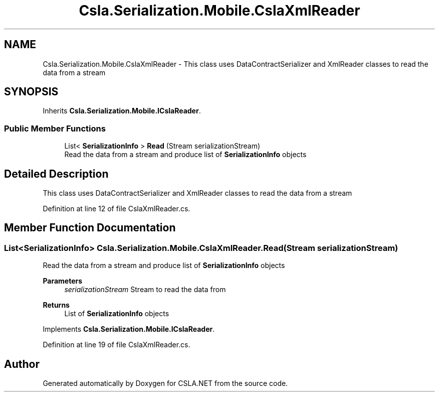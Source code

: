 .TH "Csla.Serialization.Mobile.CslaXmlReader" 3 "Thu Jul 22 2021" "Version 5.4.2" "CSLA.NET" \" -*- nroff -*-
.ad l
.nh
.SH NAME
Csla.Serialization.Mobile.CslaXmlReader \- This class uses DataContractSerializer and XmlReader classes to read the data from a stream  

.SH SYNOPSIS
.br
.PP
.PP
Inherits \fBCsla\&.Serialization\&.Mobile\&.ICslaReader\fP\&.
.SS "Public Member Functions"

.in +1c
.ti -1c
.RI "List< \fBSerializationInfo\fP > \fBRead\fP (Stream serializationStream)"
.br
.RI "Read the data from a stream and produce list of \fBSerializationInfo\fP objects "
.in -1c
.SH "Detailed Description"
.PP 
This class uses DataContractSerializer and XmlReader classes to read the data from a stream 


.PP
Definition at line 12 of file CslaXmlReader\&.cs\&.
.SH "Member Function Documentation"
.PP 
.SS "List<\fBSerializationInfo\fP> Csla\&.Serialization\&.Mobile\&.CslaXmlReader\&.Read (Stream serializationStream)"

.PP
Read the data from a stream and produce list of \fBSerializationInfo\fP objects 
.PP
\fBParameters\fP
.RS 4
\fIserializationStream\fP Stream to read the data from
.RE
.PP
\fBReturns\fP
.RS 4
List of \fBSerializationInfo\fP objects
.RE
.PP

.PP
Implements \fBCsla\&.Serialization\&.Mobile\&.ICslaReader\fP\&.
.PP
Definition at line 19 of file CslaXmlReader\&.cs\&.

.SH "Author"
.PP 
Generated automatically by Doxygen for CSLA\&.NET from the source code\&.
